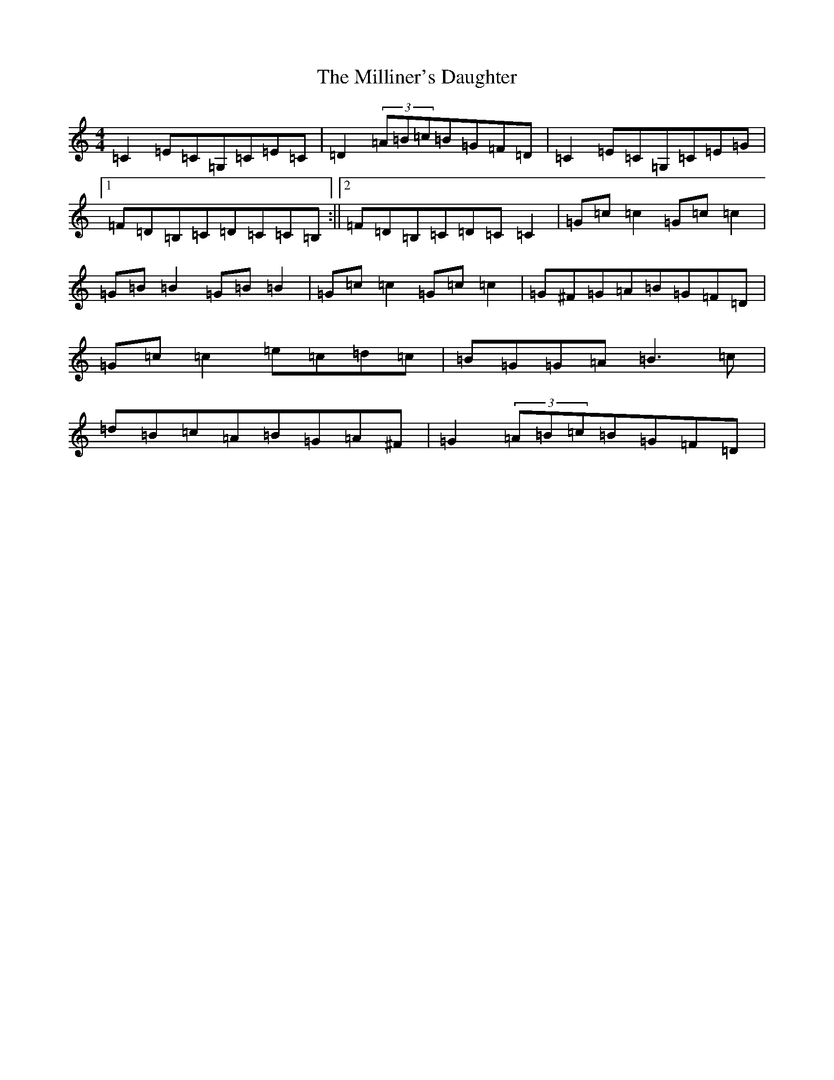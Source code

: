 X: 14192
T: Milliner's Daughter, The
S: https://thesession.org/tunes/1409#setting1409
R: reel
M:4/4
L:1/8
K: C Major
=C2=E=C=G,=C=E=C|=D2(3=A=B=c=B=G=F=D|=C2=E=C=G,=C=E=G|1=F=D=B,=C=D=C=C=B,:||2=F=D=B,=C=D=C=C2|=G=c=c2=G=c=c2|=G=B=B2=G=B=B2|=G=c=c2=G=c=c2|=G^F=G=A=B=G=F=D|=G=c=c2=e=c=d=c|=B=G=G=A=B3=c|=d=B=c=A=B=G=A^F|=G2(3=A=B=c=B=G=F=D|